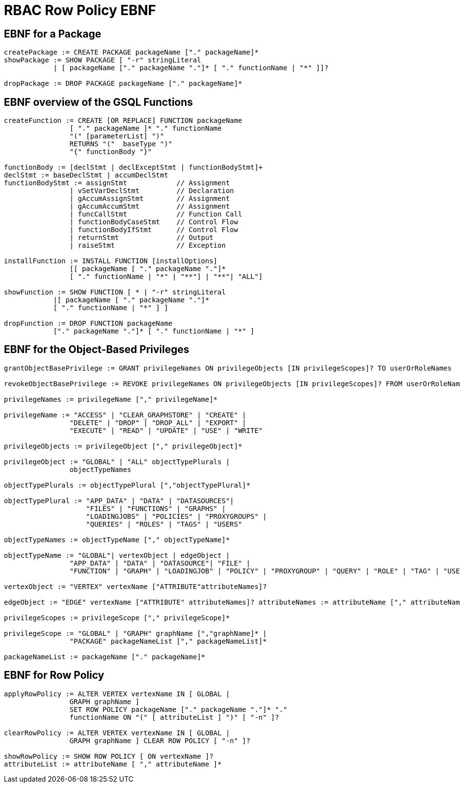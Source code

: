 = RBAC Row Policy EBNF

== EBNF for a Package

[source,gsql]
----
createPackage := CREATE PACKAGE packageName ["." packageName]*
showPackage := SHOW PACKAGE [ "-r" stringLiteral
            | [ packageName ["." packageName "."]* [ "." functionName | "*" ]]?

dropPackage := DROP PACKAGE packageName ["." packageName]*
----

== EBNF overview of the GSQL Functions
[source,gsql]
----
createFunction := CREATE [OR REPLACE] FUNCTION packageName
                [ "." packageName ]* "." functionName
                "(" [parameterList] ")"
                RETURNS "("  baseType ")"
                "{" functionBody "}"

functionBody := [declStmt | declExceptStmt | functionBodyStmt]+
declStmt := baseDeclStmt | accumDeclStmt
functionBodyStmt := assignStmt            // Assignment
                | vSetVarDeclStmt         // Declaration
                | gAccumAssignStmt        // Assignment
                | gAccumAccumStmt         // Assignment
                | funcCallStmt            // Function Call
                | functionBodyCaseStmt    // Control Flow
                | functionBodyIfStmt      // Control Flow
                | returnStmt              // Output
                | raiseStmt               // Exception

installFunction := INSTALL FUNCTION [installOptions]
                [[ packageName [ "." packageName "."]*
                [ "." functionName | "*" | "**"] | "**"| "ALL"]

showFunction := SHOW FUNCTION [ * | "-r" stringLiteral
            |[ packageName [ "." packageName "."]*
            [ "." functionName | "*" ] ]

dropFunction := DROP FUNCTION packageName
            ["." packageName "."]* [ "." functionName | "*" ]
----

== EBNF for the Object-Based Privileges
[source,gsql]
----
grantObjectBasePrivilege := GRANT privilegeNames ON privilegeObjects [IN privilegeScopes]? TO userOrRoleNames

revokeObjectBasePrivilege := REVOKE privilegeNames ON privilegeObjects [IN privilegeScopes]? FROM userOrRoleNames

privilegeNames := privilegeName ["," privilegeName]*

privilegeName := "ACCESS" | "CLEAR_GRAPHSTORE" | "CREATE" |
                "DELETE" | "DROP" | "DROP_ALL" | "EXPORT" |
                "EXECUTE" | "READ" | "UPDATE" | "USE" | "WRITE"

privilegeObjects := privilegeObject ["," privilegeObject]*

privilegeObject := "GLOBAL" | "ALL" objectTypePlurals |
                objectTypeNames

objectTypePlurals := objectTypePlural [","objectTypePlural]*

objectTypePlural := "APP_DATA" | "DATA" | "DATASOURCES"|
                    "FILES" | "FUNCTIONS" | "GRAPHS" |
                    "LOADINGJOBS" | "POLICIES" | "PROXYGROUPS" |
                    "QUERIES" | "ROLES" | "TAGS" | "USERS"

objectTypeNames := objectTypeName ["," objectTypeName]*

objectTypeName := "GLOBAL"| vertexObject | edgeObject |
                "APP_DATA" | "DATA" | "DATASOURCE"| "FILE" |
                "FUNCTION" | "GRAPH" | "LOADINGJOB" | "POLICY" | "PROXYGROUP" | "QUERY" | "ROLE" | "TAG" | "USER"

vertexObject := "VERTEX" vertexName ["ATTRIBUTE"attributeNames]?

edgeObject := "EDGE" vertexName ["ATTRIBUTE" attributeNames]? attributeNames := attributeName ["," attributeNames]*

privilegeScopes := privilegeScope ["," privilegeScope]*

privilegeScope := "GLOBAL" | "GRAPH" graphName [","graphName]* |
                "PACKAGE" packageNameList ["," packageNameList]*

packageNameList := packageName ["." packageName]*
----

== EBNF for Row Policy
[source,gsql]
----
applyRowPolicy := ALTER VERTEX vertexName IN [ GLOBAL |
                GRAPH graphName ]
                SET ROW POLICY packageName ["." packageName "."]* "."
                functionName ON "(" [ attributeList ] ")" [ "-n" ]?

clearRowPolicy := ALTER VERTEX vertexName IN [ GLOBAL |
                GRAPH graphName ] CLEAR ROW POLICY [ "-n" ]?

showRowPolicy := SHOW ROW POLICY [ ON vertexName ]?
attributeList := attributeName [ "," attributeName ]*
----